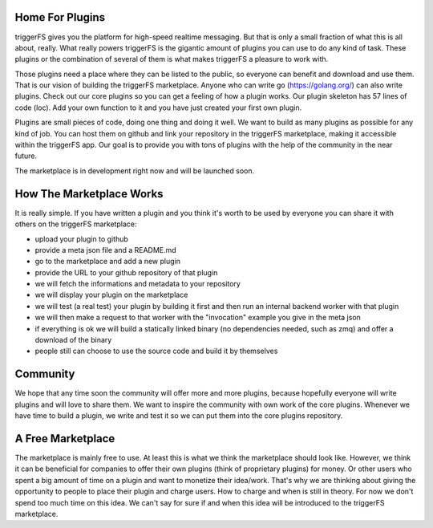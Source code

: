 Home For Plugins
################

triggerFS gives you the platform for high-speed realtime messaging. But that is only a small fraction of what this is all about, really. What really powers triggerFS is the gigantic amount of plugins you can use to do any kind of task. These plugins or the combination of several of them is what makes triggerFS a pleasure to work with.

Those plugins need a place where they can be listed to the public, so everyone can benefit and download and use them. That is our vision of building the triggerFS marketplace. Anyone who can write go (https://golang.org/) can also write plugins. Check out our core plugins so you can get a feeling of how a plugin works. Our plugin skeleton has 57 lines of code (loc). Add your own function to it and you have just created your first own plugin.

Plugins are small pieces of code, doing one thing and doing it well. We want to build as many plugins as possible for any kind of job. You can host them on github and link your repository in the triggerFS marketplace, making it accessible within the triggerFS app. Our goal is to provide you with tons of plugins with the help of the community in the near future.

The marketplace is in development right now and will be launched soon.


How The Marketplace Works
#########################

It is really simple. If you have written a plugin and you think it's worth to be used by everyone you can share it with others on the triggerFS marketplace:

* upload your plugin to github
* provide a meta json file and a README.md
* go to the marketplace and add a new plugin
* provide the URL to your github repository of that plugin
* we will fetch the informations and metadata to your repository
* we will display your plugin on the marketplace
* we will test (a real test) your plugin by building it first and then run an internal backend worker with that plugin
* we will then make a request to that worker with the "invocation" example you give in the meta json
* if everything is ok we will build a statically linked binary (no dependencies needed, such as zmq) and offer a download of the binary
* people still can choose to use the source code and build it by themselves

Community
#########

We hope that any time soon the community will offer more and more plugins, because hopefully everyone will write plugins and will love to share them.
We want to inspire the community with own work of the core plugins. Whenever we have time to build a plugin, we write and test it so we can put them into the core plugins repository.


A Free Marketplace
##################

The marketplace is mainly free to use. At least this is what we think the marketplace should look like. However, we think it can be beneficial for companies to offer their 
own plugins (think of proprietary plugins) for money. Or other users who spent a big amount of time on a plugin and want to monetize their idea/work. That's why we are 
thinking about giving the opportunity to people to place their plugin and charge users. How to charge and when is still in theory. For now we don't spend too much time 
on this idea. We can't say for sure if and when this idea will be introduced to the triggerFS marketplace.